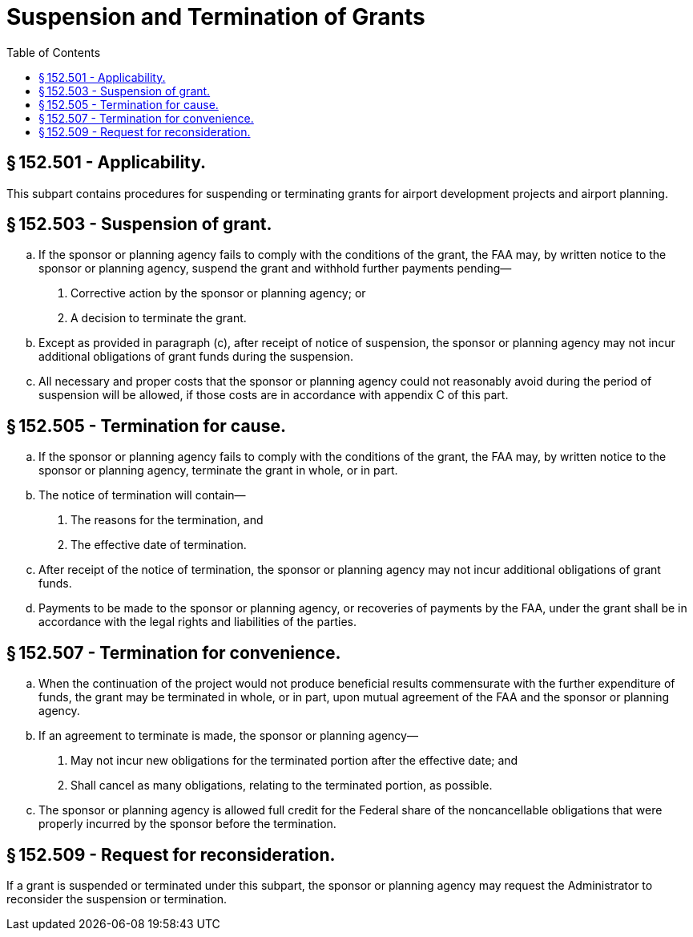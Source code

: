 # Suspension and Termination of Grants
:toc:

## § 152.501 - Applicability.

This subpart contains procedures for suspending or terminating grants for airport development projects and airport planning.

## § 152.503 - Suspension of grant.

[loweralpha]
. If the sponsor or planning agency fails to comply with the conditions of the grant, the FAA may, by written notice to the sponsor or planning agency, suspend the grant and withhold further payments pending—
[arabic]
.. Corrective action by the sponsor or planning agency; or
.. A decision to terminate the grant.
. Except as provided in paragraph (c), after receipt of notice of suspension, the sponsor or planning agency may not incur additional obligations of grant funds during the suspension.
. All necessary and proper costs that the sponsor or planning agency could not reasonably avoid during the period of suspension will be allowed, if those costs are in accordance with appendix C of this part.

## § 152.505 - Termination for cause.

[loweralpha]
. If the sponsor or planning agency fails to comply with the conditions of the grant, the FAA may, by written notice to the sponsor or planning agency, terminate the grant in whole, or in part.
. The notice of termination will contain—
[arabic]
.. The reasons for the termination, and
.. The effective date of termination.
. After receipt of the notice of termination, the sponsor or planning agency may not incur additional obligations of grant funds.
. Payments to be made to the sponsor or planning agency, or recoveries of payments by the FAA, under the grant shall be in accordance with the legal rights and liabilities of the parties.

## § 152.507 - Termination for convenience.

[loweralpha]
. When the continuation of the project would not produce beneficial results commensurate with the further expenditure of funds, the grant may be terminated in whole, or in part, upon mutual agreement of the FAA and the sponsor or planning agency.
. If an agreement to terminate is made, the sponsor or planning agency—
[arabic]
.. May not incur new obligations for the terminated portion after the effective date; and
.. Shall cancel as many obligations, relating to the terminated portion, as possible.
. The sponsor or planning agency is allowed full credit for the Federal share of the noncancellable obligations that were properly incurred by the sponsor before the termination.

## § 152.509 - Request for reconsideration.

If a grant is suspended or terminated under this subpart, the sponsor or planning agency may request the Administrator to reconsider the suspension or termination.

